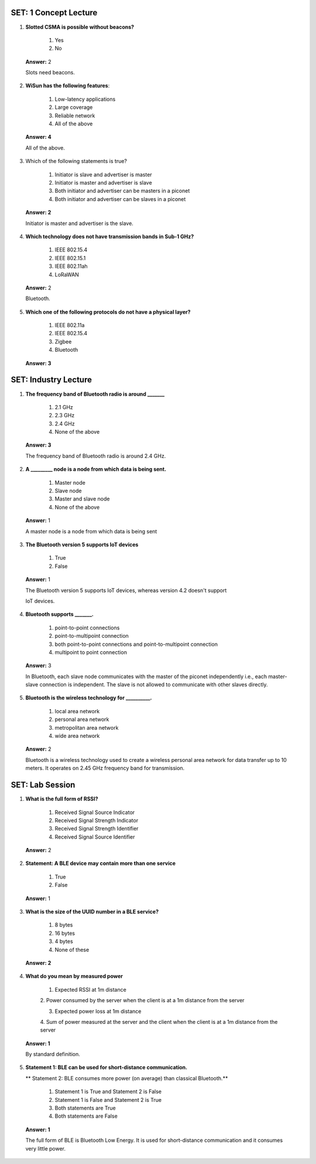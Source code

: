 ------------------------
SET: 1 Concept Lecture
------------------------

1. **Slotted CSMA is possible without beacons?**

    1. Yes

    2. No

..

   **Answer:** 2

   Slots need beacons.

2. **WiSun has the following features**:

    1. Low-latency applications

    2. Large coverage

    3. Reliable network

    4. All of the above

..

   **Answer: 4**

   All of the above.

3. Which of the following statements is true?

    1. Initiator is slave and advertiser is master

    2. Initiator is master and advertiser is slave

    3. Both initiator and advertiser can be masters in a piconet

    4. Both initiator and advertiser can be slaves in a piconet

..

   **Answer: 2**

   Initiator is master and advertiser is the slave.

4. **Which technology does not have transmission bands in Sub-1 GHz?**

    1. IEEE 802.15.4

    2. IEEE 802.15.1

    3. IEEE 802.11ah

    4. LoRaWAN

..

   **Answer:** 2

   Bluetooth.

5. **Which one of the following protocols do not have a physical
   layer?**

    1. IEEE 802.11a

    2. IEEE 802.15.4

    3. Zigbee

    4. Bluetooth

..

   **Answer: 3**

--------------------------
 SET: Industry Lecture
--------------------------

1. **The frequency band of Bluetooth radio is around \______\_**

    1. 2.1 GHz

    2. 2.3 GHz

    3. 2.4 GHz

    4. None of the above

..

   **Answer: 3**

   The frequency band of Bluetooth radio is around 2.4 GHz.

2. **A \________\_ node is a node from which data is being sent.**

    1. Master node

    2. Slave node

    3. Master and slave node

    4. None of the above

..

   **Answer:** 1

   A master node is a node from which data is being sent

3. **The Bluetooth version 5 supports IoT devices**

    1. True

    2. False

..

   **Answer:** 1

   The Bluetooth version 5 supports IoT devices, whereas version 4.2
   doesn't support

   IoT devices.

4. **Bluetooth supports \_______.**

    1. point-to-point connections

    2. point-to-multipoint connection

    3. both point-to-point connections and point-to-multipoint connection

    4. multipoint to point connection

..

   **Answer:** 3

   In Bluetooth, each slave node communicates with the master of the
   piconet independently i.e., each master-slave connection is
   independent. The slave is not allowed to communicate with other
   slaves directly.

5. **Bluetooth is the wireless technology for \__________.**

    1. local area network

    2. personal area network

    3. metropolitan area network

    4. wide area network

..

   **Answer:** 2

   Bluetooth is a wireless technology used to create a wireless personal
   area network for data transfer up to 10 meters. It operates on 2.45
   GHz frequency band for transmission.
----------------------
SET: Lab Session
----------------------

1. **What is the full form of RSSI?**

    1. Received Signal Source Indicator

    2. Received Signal Strength Indicator

    3. Received Signal Strength Identifier

    4. Received Signal Source Identifier

..

   **Answer:** 2

2. **Statement: A BLE device may contain more than one service**

    1. True

    2. False

..

   **Answer:** 1

3. **What is the size of the UUID number in a BLE service?**

    1. 8 bytes

    2. 16 bytes

    3. 4 bytes

    4. None of these

..

   **Answer: 2**

4. **What do you mean by measured power**

    1. Expected RSSI at 1m distance

    2. Power consumed by the server when the client is at a 1m distance from
    the server

    3. Expected power loss at 1m distance

    4. Sum of power measured at the server and the client when the client is
    at a 1m distance from the server

..

   **Answer: 1**

   By standard definition.

5. **Statement 1: BLE can be used for short-distance communication.**

   ** Statement 2: BLE consumes more power (on average) than classical Bluetooth.**

    1. Statement 1 is True and Statement 2 is False

    2. Statement 1 is False and Statement 2 is True

    3. Both statements are True

    4. Both statements are False

..

    **Answer: 1**

    The full form of BLE is Bluetooth Low Energy. It is used for
    short-distance communication and it consumes very little power.
